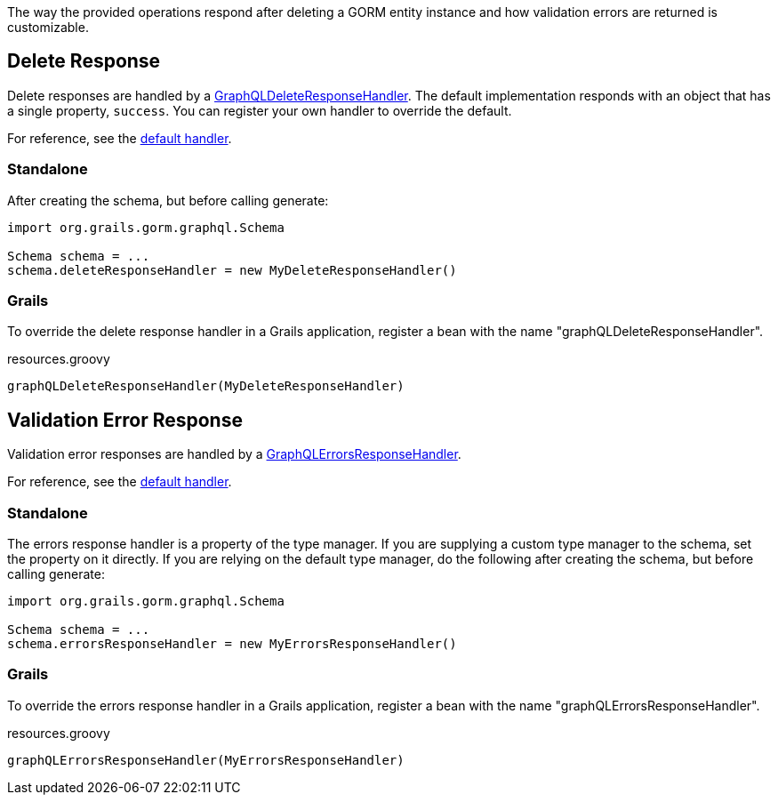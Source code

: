 The way the provided operations respond after deleting a GORM entity instance and how validation errors are returned is customizable.

== Delete Response

Delete responses are handled by a link:{api}/org/grails/gorm/graphql/response/delete/GraphQLDeleteResponseHandler.html[GraphQLDeleteResponseHandler]. The default implementation responds with an object that has a single property, `success`. You can register your own handler to override the default.

For reference, see the link:https://github.com/grails/gorm-graphql/blob/master/core/src/main/groovy/org/grails/gorm/graphql/response/delete/DefaultGraphQLDeleteResponseHandler.groovy[default handler].

=== Standalone

After creating the schema, but before calling generate:

[source,groovy]
----
import org.grails.gorm.graphql.Schema

Schema schema = ...
schema.deleteResponseHandler = new MyDeleteResponseHandler()
----

=== Grails

To override the delete response handler in a Grails application, register a bean with the name "graphQLDeleteResponseHandler".

[source,groovy]
.resources.groovy
----
graphQLDeleteResponseHandler(MyDeleteResponseHandler)
----

== Validation Error Response

Validation error responses are handled by a link:{api}/org/grails/gorm/graphql/response/errors/GraphQLErrorsResponseHandler.html[GraphQLErrorsResponseHandler].

For reference, see the link:https://github.com/grails/gorm-graphql/blob/master/core/src/main/groovy/org/grails/gorm/graphql/response/errors/DefaultGraphQLErrorsResponseHandler.groovy[default handler].

=== Standalone

The errors response handler is a property of the type manager. If you are supplying a custom type manager to the schema, set the property on it directly. If you are relying on the default type manager, do the following after creating the schema, but before calling generate:

[source,groovy]
----
import org.grails.gorm.graphql.Schema

Schema schema = ...
schema.errorsResponseHandler = new MyErrorsResponseHandler()
----

=== Grails

To override the errors response handler in a Grails application, register a bean with the name "graphQLErrorsResponseHandler".

[source,groovy]
.resources.groovy
----
graphQLErrorsResponseHandler(MyErrorsResponseHandler)
----